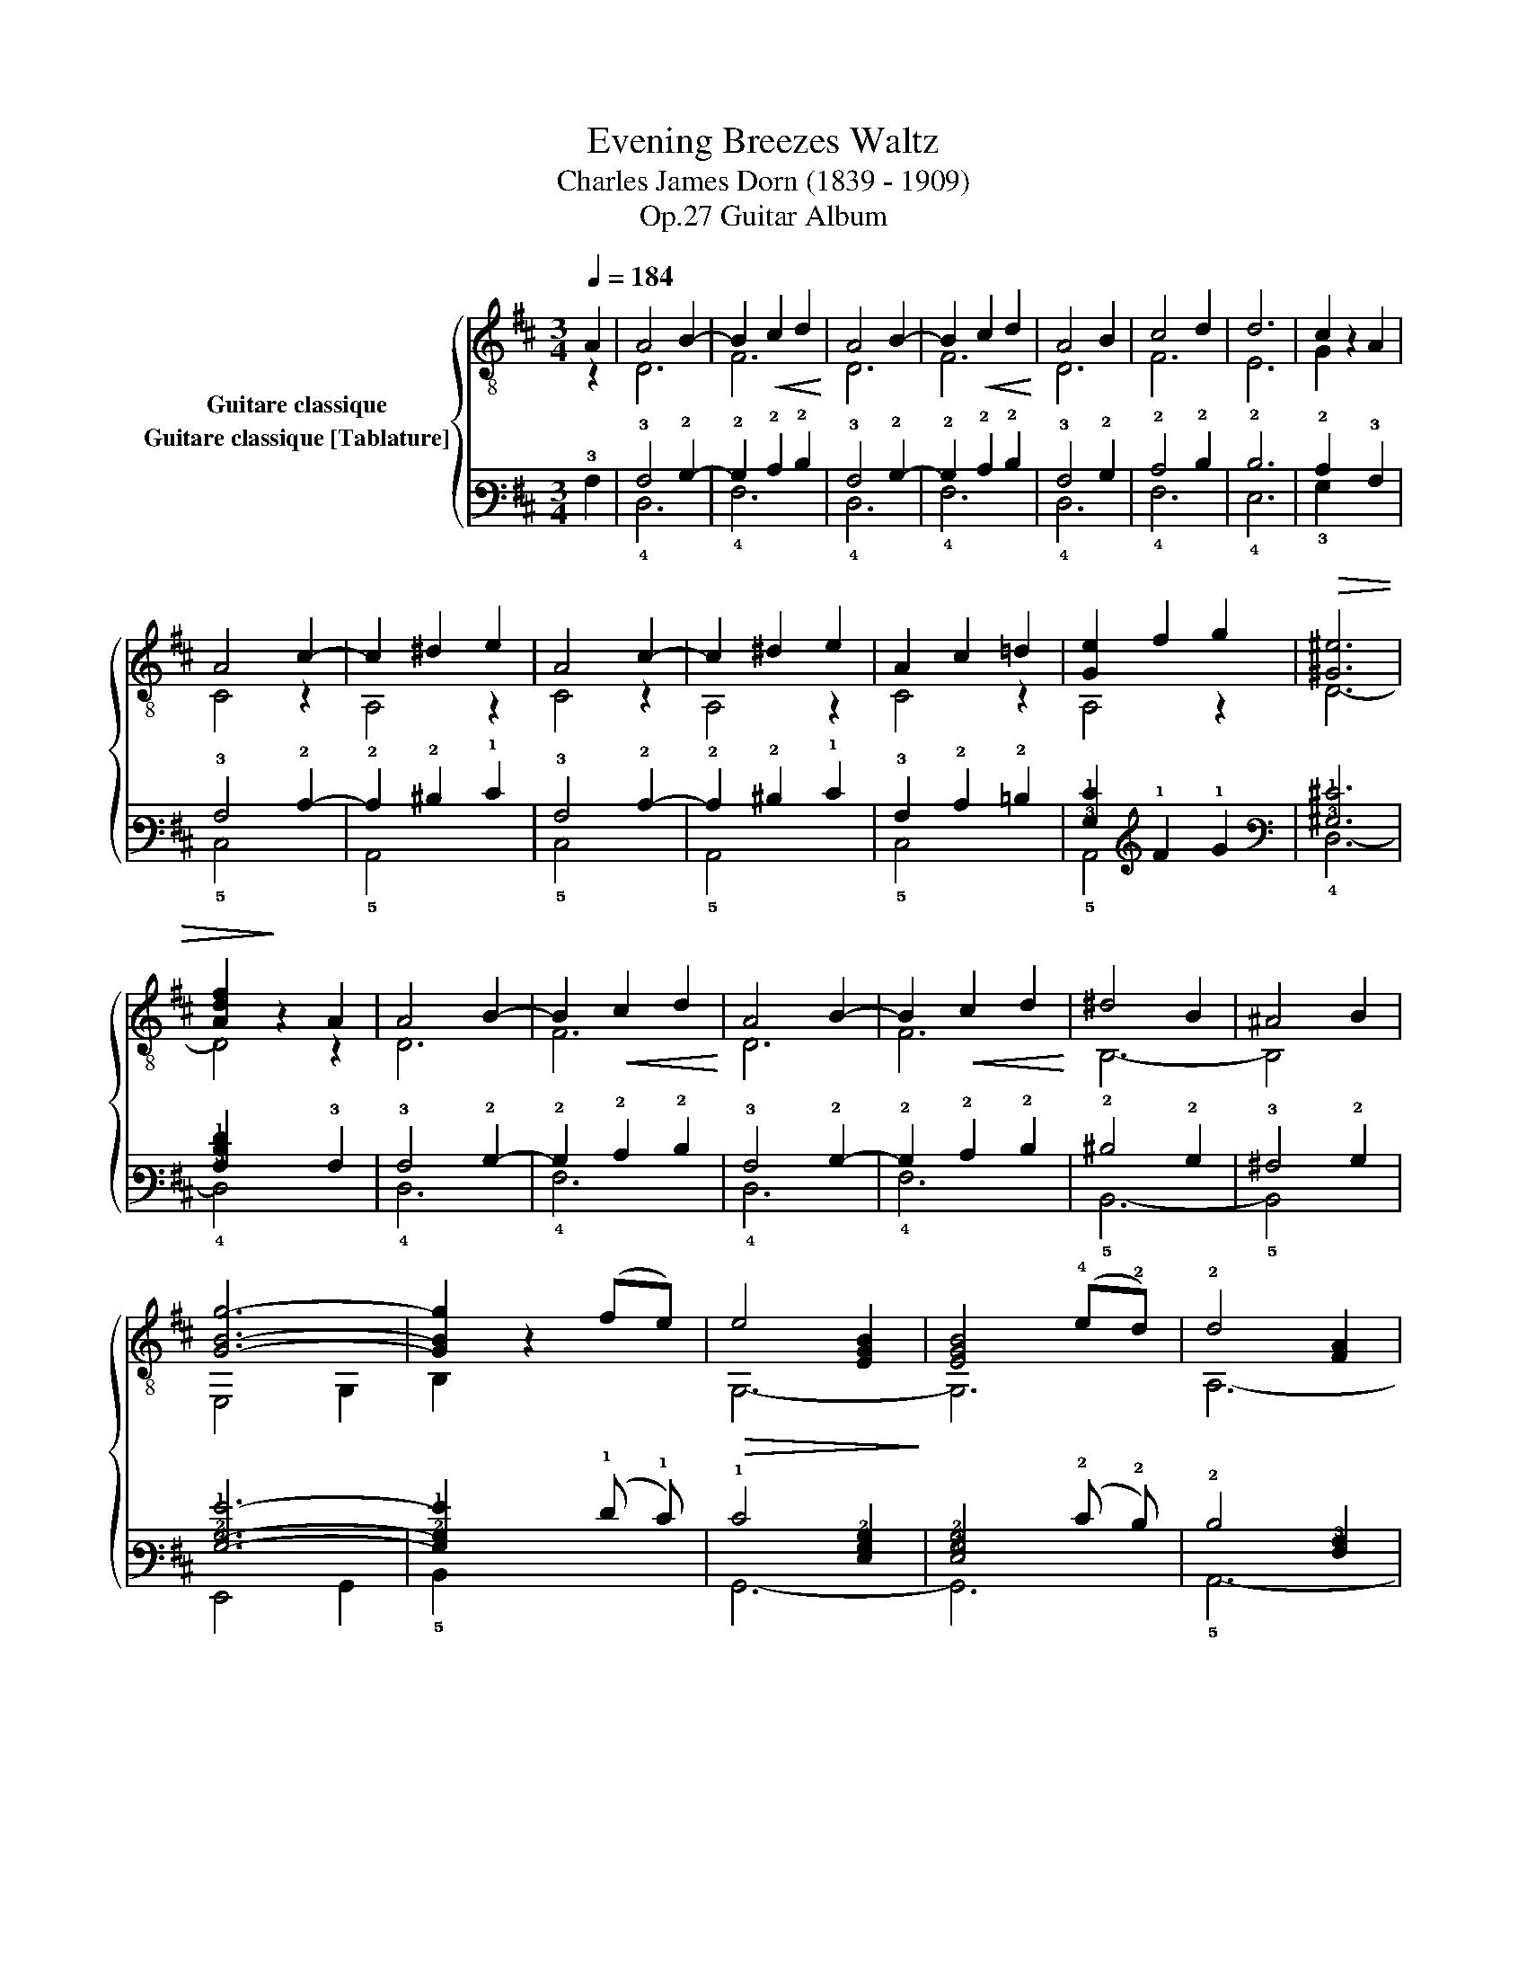 X:1
T:Evening Breezes Waltz 
T:Charles James Dorn (1839 - 1909)
T:Guitar Album, Op.27
%%score { ( 1 2 3 ) ( 4 5 6 ) }
L:1/8
Q:1/4=184
M:3/4
K:D
V:1 treble-8 nm="Guitare classique"
V:2 treble-8 
V:3 treble-8 
V:4 tab stafflines=6 strings=E2,A2,D3,G3,B3,E4 nostems nm="Guitare classique [Tablature]"
V:5 tab stafflines=6 strings=E2,A2,D3,G3,B3,E4 nostems 
V:6 tab stafflines=6 strings=E2,A2,D3,G3,B3,E4 nostems 
V:1
"_" A2 | A4 B2- | B2!<(! c2 d2!<)! | A4 B2- | B2!<(! c2 d2!<)! | A4 B2 | c4 d2 | d6 | c2 x2 A2 | %9
 A4 c2- | c2 ^d2 e2 | A4 c2- | c2 ^d2 e2 | A2 c2 =d2 | [Ge]2 f2 g2 |!>(! [^G^e]6 | %16
 [Adf]2!>)! z2 A2 | A4 B2- | B2!<(! c2 d2!<)! | A4 B2- | B2!<(! c2 d2!<)! | ^d4 B2 | ^A4 B2 | %23
"_" [GBg]6- | [GBg]2 x2 (fe) |!>(! e4 [EGB]2!>)! | [EGB]4 (!4!e!2!d) | !2!d4 [FA]2 | %28
 [FA]4 !1!A!1!_A | G2 z2 =A2 | [Gcf]4 e2 | [Gce]6 | [Fd]4 |: a2 | [ca]2 _a2 g2- | g2 B2 c2 | %36
 e2 d2 F2- | F2 c2 B2 | !>!B4 A2- | A2 c2 B2 | !>!B4 A2- | A2 a2 a2 |!<(! a2 ^a2 b2!<)! | %43
 [fb]2 a2 f2 | [Ba]4 g2- | g2 f2 e2 | [Fd]2 A2 d2 | [Gc]2 f2 e2 | [Gce]6 | [Fd]4!fine! :|[K:G] d2 | %51
 c4 c2 | f4 e2 | e4 d2 | B4 g2 | g4 f2 | c4 f2 | e4 d2 | B4 z2 | B4 B2 | e4 B2 | d4 c2 | c2 B2 A2 | %63
 [GB]2 d2 G2 | A2 c2 F2 | A2 c2 f2 | [GBg]4 x2 ||"_" [GBg]3 f e2- | eB ^A2 B2 | d3 c A2- | %70
 AA ^G2 A2 | [^DB]3 [DB] [DB-]2 | BB ^A2 B2 | [GB]3 [GB] [GB-]2 | BB ^A2 B2 | [GBg]3 f e2- | %76
 ee ^d2 e2 |"^₵5" [cea]3 !3!b !4!c'2- | c'c' b2 c'2 | !-(![GBb]2 !-)!e'2 e2 | %80
 [ABg][ABg] [ABg]2 !3![ABf]2 | [ABg][ABg] [ABg]2 [ABf]2 | !arpeggio![B,EGBe]2 x2 |: !4!d2 | e6 | %85
 (A!<(!^G)AGA!4!^A!<)! | B6 | (d^c)dcdg | g4 z f | e4 z f | e6 | d4 z ^d | !>!e6 | B^ABABd | %94
 !>!c6 | A,cB,BCA | ([GB]d)!<(!cBAG!<)! | AcBAGF | G3 [GBg] [GBg]2 | [GBg]4!D.C.! |] %100
V:2
 z2 | D6 | F6 | D6 | F6 | D6 | F6 | E6 | G2 z2 x2 | C4 z2 | A,4 z2 | C4 z2 | A,4 z2 | C4 z2 | %14
 A,4 z2 | D6- | D4 z2 | D6 | F6 | D6 | F6 | B,6- | B,4 x2 | E,4 G,2 | B,2 z2 x2 | G,6- | G,6 | %27
 A,6- | A,4 z2 | C4 z2 | A,6 | D6 | D4 |: z2 | A,6 | A,6 | D4 z2 | A,6 | C6 | A,6 | D6 | A,6 | %42
 C2 z2 z2 | !1!^D2 z2 z2 | E,6 | G,6 | A,6 | A,6 | D6 | D4 :|[K:G] z2 | F,2 D2 A2 | F,2 D2 A2 | %53
 G,2 D2 G2 | G,2 D2 G2 | A,2 D2 A2 | F,2 D2 A2 | G,2 D2 G2 | G,2 B,2 D2 | E,2 E2 ^G2 | E,2 E2 ^G2 | %61
 A,2 E2 A2 | A,2 B,2 C2 | D4 z2 | D4 z2 | D6 | G,4 z2 || E,6 | E,6 | A,6 | A,6 | B,6 | B,6 | E,6 | %74
 E,6 | E,6 | E,6 | A,6 | A,6 | B,2 z2 z2 | B,4 z2 | B,4 ^D2 | E,2 z2 |: z2 | F,6 | F,6 | G,6 | %87
 B,6 | A,6 | F,6 | G,6 | B,6 | E,6 | E,6 | A,6 | A,2 B,2 C2 | D6 | D6 | G,6 | G,4 |] %100
V:3
 x2 | x6 | x6 | x6 | x6 | x6 | x6 | x6 | x6 | x6 | x6 | x6 | x6 | x6 | x6 | x6 | x6 | x6 | x6 | %19
 x6 | x6 | x6 | x6 | x6 | x6 | x6 | x6 | x6 | x6 | x6 | x6 | x6 | x4 |: x2 | x6 | x6 | x6 | x6 | %38
 x6 | x6 | x6 | x6 | x6 | x6 | x6 | x6 | x6 | x6 | x6 | x4 :|[K:G] x2 | x6 | x6 | x6 | x6 | x6 | %56
 x6 | x6 | x6 | x6 | x6 | x6 | x6 | x6 | x6 | x6 | x6 || x6 | x6 | x6 | x6 | x6 | x6 | x6 | x6 | %75
 x6 | x6 | x6 | x6 | x6 | x6 | x6 | x4 |: x2 | z2 !3![DA]2 [DA]2 | x6 | z2 [DG]2 [DG]2 | x6 | %88
 z2 [DA]2 [DA]2 | z2 [DA]2 [DA]2 | z2 [DG]2 [DG]2 | z2 [DG]2 [DG]2 | z2 [E^G]2 [EG]2 | x6 | %94
 z2 [EA]2 [EA]2 | x6 | x6 | x6 | x6 | x4 |] %100
V:4
 !3!A,2 | !3!A,4 !2!B,2- | !2!B,2 !2!C2 !2!D2 | !3!A,4 !2!B,2- | !2!B,2 !2!C2 !2!D2 | %5
 !3!A,4 !2!B,2 | !2!C4 !2!D2 | !2!D6 | !2!C2 x2 !3!A,2 | !3!A,4 !2!C2- | !2!C2 !2!^D2 !1!E2 | %11
 !3!A,4 !2!C2- | !2!C2 !2!^D2 !1!E2 | !3!A,2 !2!C2 !2!=D2 | [!3!G,!1!E]2 !1!F2 !1!G2 | %15
 [!3!^G,!1!^E]6 | [!3!A,!2!D!1!F]2 x2 !3!A,2 | !3!A,4 !2!B,2- | !2!B,2 !2!C2 !2!D2 | %19
 !3!A,4 !2!B,2- | !2!B,2 !2!C2 !2!D2 | !2!^D4 !2!B,2 | !3!^A,4 !2!B,2 | [!3!G,!2!B,!1!G]6- | %24
 [!3!G,!2!B,!1!G]2 x2 (!1!F !1!E) | !1!E4 [!4!E,!3!G,!2!B,]2 | [!4!E,!3!G,!2!B,]4 (!2!E !2!D) | %27
 !2!D4 [!4!F,!3!A,]2 | [!4!F,!3!A,]4 !3!A, !3!_A, | !3!G,2 x2 !3!=A,2 | [!3!G,!2!C!1!F]4 !1!E2 | %31
 [!3!G,!2!C!1!E]6 | [!4!F,!2!D]4 |: !1!A2 | [!2!C!1!A]2 !1!_A2 !1!G2- | !1!G2 !2!B,2 !2!C2 | %36
 !1!E2 !2!D2 !4!F,2- | !4!F,2 !2!C2 !2!B,2 | !2!B,4 !3!A,2- | !3!A,2 !2!C2 !2!B,2 | %40
 !2!B,4 !3!A,2- | !3!A,2 !1!A2 !1!A2 | !1!A2 !1!^A2 !1!B2 | [!2!F!1!B]2 !1!A2 !1!F2 | %44
 [!2!B,!1!A]4 !1!G2- | !1!G2 !1!F2 !1!E2 | [!4!F,!2!D]2 !3!A,2 !2!D2 | [!3!G,!2!C]2 !1!F2 !1!E2 | %48
 [!3!G,!2!C!1!E]6 | [!4!F,!2!D]4 :|[K:G] !2!D2 | !2!C4 !2!C2 | !1!F4 !1!E2 | !1!E4 !2!D2 | %54
 !2!B,4 !1!G2 | !1!G4 !1!F2 | !2!C4 !1!F2 | !1!E4 !2!D2 | !2!B,4 x2 | !2!B,4 !2!B,2 | %60
 !1!E4 !2!B,2 | !2!D4 !2!C2 | !2!C2 !2!B,2 !3!A,2 | [!3!G,!2!B,]2 !2!D2 !3!G,2 | %64
 !3!A,2 !2!C2 !4!F,2 | !3!A,2 !2!C2 !1!F2 | [!3!G,!2!B,!1!G]4 x2 || [!3!G,!2!B,!1!G]3 !1!F !1!E2- | %68
 !1!E !2!B, !3!^A,2 !2!B,2 | !2!D3 !2!C !3!A,2- | !3!A, !3!A, !3!^G,2 !3!A,2 | %71
 [!4!^D,!2!B,]3 [!4!D,!2!B,] [!4!D,!2!B,-]2 | !2!B, !2!B, !3!^A,2 !2!B,2 | %73
 [!3!G,!2!B,]3 [!3!G,!2!B,] [!3!G,!2!B,-]2 | !2!B, !2!B, !3!^A,2 !2!B,2 | %75
 [!3!G,!2!B,!1!G]3 !1!F !1!E2- | !1!E !1!E !2!^D2 !1!E2 | [!3!C!2!E!1!A]3 !1!B !1!c2- | %78
 !1!c !1!c !1!B2 !1!c2 | !-(![!3!G,!2!B,!1!B]2 !-)!!1!e2 !1!E2 | %80
 [!3!A,!2!B,!1!G] [!3!A,!2!B,!1!G] [!3!A,!2!B,!1!G]2 [!3!A,!2!B,!1!F]2 | %81
 [!3!A,!2!B,!1!G] [!3!A,!2!B,!1!G] [!3!A,!2!B,!1!G]2 [!3!A,!2!B,!1!F]2 | %82
 [!5!B,,!4!E,!3!G,!2!B,!1!E]2 x2 |: !2!D2 | !1!E6 | (!3!A, !3!^G,) !3!A, !3!G, !3!A, !3!^A, | %86
 !2!B,6 | (!2!D !2!^C) !2!D !2!C !2!D !1!G | !1!G4 x !1!F | !1!E4 x !1!F | !1!E6 | !2!D4 x !2!^D | %92
 !1!E6 | !2!B, !3!^A, !2!B, !3!A, !2!B, !2!D | !2!C6 | !5!A,, !2!C !5!B,, !2!B, !5!C, !3!A, | %96
 ([!3!G,!2!B,] !2!D) !2!C !2!B, !3!A, !3!G, | !3!A, !2!C !2!B, !3!A, !3!G, !4!F, | %98
 !3!G,3 [!3!G,!2!B,!1!G] [!3!G,!2!B,!1!G]2 | [!3!G,!2!B,!1!G]4 |] %100
V:5
 x2 | !4!D,6 | !4!F,6 | !4!D,6 | !4!F,6 | !4!D,6 | !4!F,6 | !4!E,6 | !3!G,2 x2 x2 | !5!C,4 x2 | %10
 !5!A,,4 x2 | !5!C,4 x2 | !5!A,,4 x2 | !5!C,4 x2 | !5!A,,4 x2 | !4!D,6- | !4!D,4 x2 | !4!D,6 | %18
 !4!F,6 | !4!D,6 | !4!F,6 | !5!B,,6- | !5!B,,4 x2 | !6!E,,4 !6!G,,2 | !5!B,,2 x2 x2 | !6!G,,6- | %26
 !6!G,,6 | !5!A,,6- | !5!A,,4 x2 | !5!C,4 x2 | !5!A,,6 | !4!D,6 | !5!D,4 |: x2 | !5!A,,6 | %35
 !5!A,,6 | !4!D,4 x2 | !5!A,,6 | !5!C,6 | !5!A,,6 | !4!D,6 | !5!A,,6 | !5!C,2 x2 x2 | %43
 !5!^D,2 x2 x2 | !6!E,,6 | !6!G,,6 | !5!A,,6 | !5!A,,6 | !4!D,6 | !5!D,4 :|[K:G] x2 | %51
 !6!F,,2 !4!D,2 !3!A,2 | !6!F,,2 !4!D,2 !3!A,2 | !6!G,,2 !4!D,2 !3!G,2 | !6!G,,2 !4!D,2 !3!G,2 | %55
 !5!A,,2 !4!D,2 !3!A,2 | !6!F,,2 !4!D,2 !3!A,2 | !6!G,,2 !4!D,2 !3!G,2 | !6!G,,2 !5!B,,2 !4!D,2 | %59
 !6!E,,2 !4!E,2 !3!^G,2 | !6!E,,2 !4!E,2 !3!^G,2 | !5!A,,2 !4!E,2 !3!A,2 | !5!A,,2 !5!B,,2 !5!C,2 | %63
 !4!D,4 x2 | !4!D,4 x2 | !4!D,6 | !6!G,,4 x2 || !6!E,,6 | !6!E,,6 | !5!A,,6 | !5!A,,6 | !5!B,,6 | %72
 !5!B,,6 | !6!E,,6 | !6!E,,6 | !6!E,,6 | !6!E,,6 | !5!A,,6 | !5!A,,6 | !6!B,,2 x2 x2 | !5!B,,4 x2 | %81
 !5!B,,4 !4!^D,2 | !6!E,,2 x2 |: x2 | !6!F,,6 | !6!F,,6 | !6!G,,6 | !5!B,,6 | !5!A,,6 | !6!F,,6 | %90
 !6!G,,6 | !5!B,,6 | !6!E,,6 | !6!E,,6 | !5!A,,6 | x2 x2 x2 | !4!D,6 | !4!D,6 | !6!G,,6 | %99
 !6!G,,4 |] %100
V:6
 x2 | x6 | x6 | x6 | x6 | x6 | x6 | x6 | x6 | x6 | x6 | x6 | x6 | x6 | x6 | x6 | x6 | x6 | x6 | %19
 x6 | x6 | x6 | x6 | x6 | x6 | x6 | x6 | x6 | x6 | x6 | x6 | x6 | x4 |: x2 | x6 | x6 | x6 | x6 | %38
 x6 | x6 | x6 | x6 | x6 | x6 | x6 | x6 | x6 | x6 | x6 | x4 :|[K:G] x2 | x6 | x6 | x6 | x6 | x6 | %56
 x6 | x6 | x6 | x6 | x6 | x6 | x6 | x6 | x6 | x6 | x6 || x6 | x6 | x6 | x6 | x6 | x6 | x6 | x6 | %75
 x6 | x6 | x6 | x6 | x6 | x6 | x6 | x4 |: x2 | x2 [!4!D,!3!A,]2 [!4!D,!3!A,]2 | x6 | %86
 x2 [!4!D,!3!G,]2 [!4!D,!3!G,]2 | x6 | x2 [!4!D,!3!A,]2 [!4!D,!3!A,]2 | %89
 x2 [!4!D,!3!A,]2 [!4!D,!3!A,]2 | x2 [!4!D,!3!G,]2 [!4!D,!3!G,]2 | x2 [!4!D,!3!G,]2 [!4!D,!3!G,]2 | %92
 x2 [!4!E,!3!^G,]2 [!4!E,!3!G,]2 | x6 | x2 [!4!E,!3!A,]2 [!4!E,!3!A,]2 | x6 | x6 | x6 | x6 | x4 |] %100

